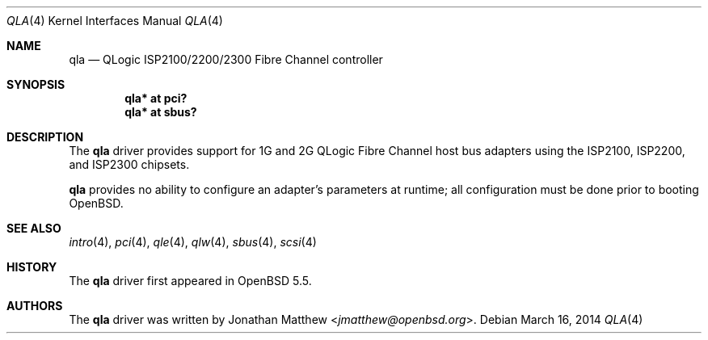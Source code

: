 .\"	$OpenBSD: qla.4,v 1.11 2014/03/16 08:28:55 deraadt Exp $
.\"
.\" Copyright (c) 2014 David Gwynne <dlg@openbsd.org>
.\"
.\" Permission to use, copy, modify, and distribute this software for any
.\" purpose with or without fee is hereby granted, provided that the above
.\" copyright notice and this permission notice appear in all copies.
.\"
.\" THE SOFTWARE IS PROVIDED "AS IS" AND THE AUTHOR DISCLAIMS ALL WARRANTIES
.\" WITH REGARD TO THIS SOFTWARE INCLUDING ALL IMPLIED WARRANTIES OF
.\" MERCHANTABILITY AND FITNESS. IN NO EVENT SHALL THE AUTHOR BE LIABLE FOR
.\" ANY SPECIAL, DIRECT, INDIRECT, OR CONSEQUENTIAL DAMAGES OR ANY DAMAGES
.\" WHATSOEVER RESULTING FROM LOSS OF USE, DATA OR PROFITS, WHETHER IN AN
.\" ACTION OF CONTRACT, NEGLIGENCE OR OTHER TORTIOUS ACTION, ARISING OUT OF
.\" OR IN CONNECTION WITH THE USE OR PERFORMANCE OF THIS SOFTWARE.
.\"
.Dd $Mdocdate: March 16 2014 $
.Dt QLA 4
.Os
.Sh NAME
.Nm qla
.Nd QLogic ISP2100/2200/2300 Fibre Channel controller
.Sh SYNOPSIS
.Cd "qla* at pci?"
.Cd "qla* at sbus?"
.Sh DESCRIPTION
The
.Nm
driver provides support for 1G and 2G QLogic Fibre Channel
host bus adapters using the ISP2100, ISP2200, and ISP2300 chipsets.
.Pp
.Nm
provides no ability to configure an adapter's parameters at runtime;
all configuration must be done prior to booting
.Ox .
.Sh SEE ALSO
.Xr intro 4 ,
.Xr pci 4 ,
.Xr qle 4 ,
.Xr qlw 4 ,
.Xr sbus 4 ,
.Xr scsi 4
.Sh HISTORY
The
.Nm
driver first appeared in
.Ox 5.5 .
.Sh AUTHORS
The
.Nm
driver was written by
.An Jonathan Matthew Aq Mt jmatthew@openbsd.org .
